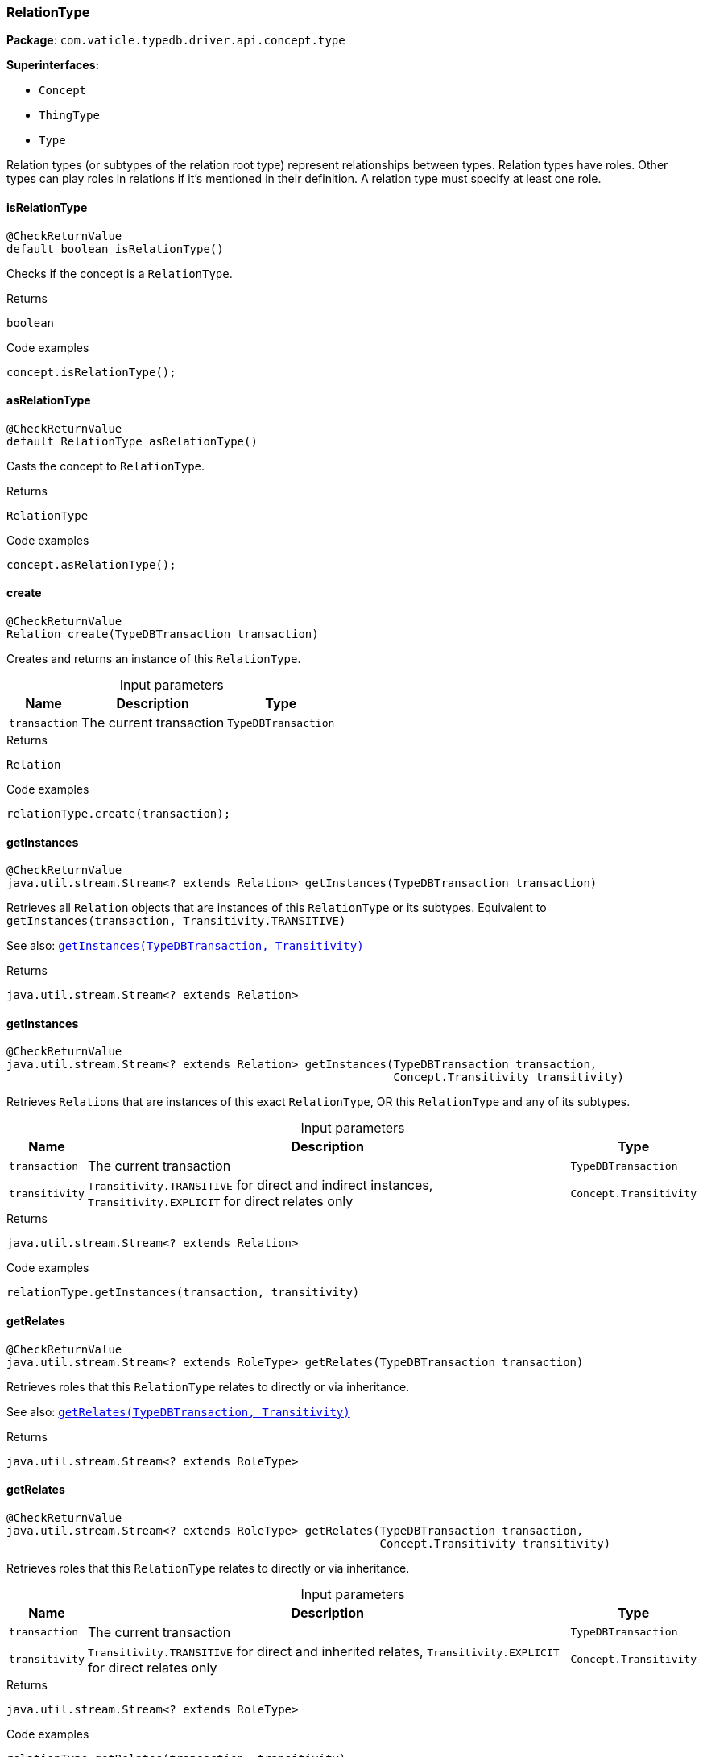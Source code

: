 [#_RelationType]
=== RelationType

*Package*: `com.vaticle.typedb.driver.api.concept.type`

*Superinterfaces:*

* `Concept`
* `ThingType`
* `Type`

Relation types (or subtypes of the relation root type) represent relationships between types. Relation types have roles. Other types can play roles in relations if it’s mentioned in their definition. A relation type must specify at least one role.

// tag::methods[]
[#_RelationType_isRelationType_]
==== isRelationType

[source,java]
----
@CheckReturnValue
default boolean isRelationType()
----

Checks if the concept is a ``RelationType``. 


[caption=""]
.Returns
`boolean`

[caption=""]
.Code examples
[source,java]
----
concept.isRelationType();
----

[#_RelationType_asRelationType_]
==== asRelationType

[source,java]
----
@CheckReturnValue
default RelationType asRelationType()
----

Casts the concept to ``RelationType``. 


[caption=""]
.Returns
`RelationType`

[caption=""]
.Code examples
[source,java]
----
concept.asRelationType();
----

[#_RelationType_create_com_vaticle_typedb_driver_api_TypeDBTransaction]
==== create

[source,java]
----
@CheckReturnValue
Relation create​(TypeDBTransaction transaction)
----

Creates and returns an instance of this ``RelationType``. 


[caption=""]
.Input parameters
[cols="~,~,~"]
[options="header"]
|===
|Name |Description |Type
a| `transaction` a| The current transaction a| `TypeDBTransaction`
|===

[caption=""]
.Returns
`Relation`

[caption=""]
.Code examples
[source,java]
----
relationType.create(transaction);
----

[#_RelationType_getInstances_com_vaticle_typedb_driver_api_TypeDBTransaction]
==== getInstances

[source,java]
----
@CheckReturnValue
java.util.stream.Stream<? extends Relation> getInstances​(TypeDBTransaction transaction)
----

Retrieves all ``Relation`` objects that are instances of this ``RelationType`` or its subtypes. Equivalent to ``getInstances(transaction, Transitivity.TRANSITIVE)``


See also: <<#_getInstances_com_vaticle_typedb_driver_api_TypeDBTransaction_com_vaticle_typedb_driver_api_concept_Concept_Transitivity,``getInstances(TypeDBTransaction, Transitivity)``>>


[caption=""]
.Returns
`java.util.stream.Stream<? extends Relation>`

[#_RelationType_getInstances_com_vaticle_typedb_driver_api_TypeDBTransaction_com_vaticle_typedb_driver_api_concept_Concept_Transitivity]
==== getInstances

[source,java]
----
@CheckReturnValue
java.util.stream.Stream<? extends Relation> getInstances​(TypeDBTransaction transaction,
                                                         Concept.Transitivity transitivity)
----

Retrieves ``Relation``s that are instances of this exact ``RelationType``, OR this ``RelationType`` and any of its subtypes. 


[caption=""]
.Input parameters
[cols="~,~,~"]
[options="header"]
|===
|Name |Description |Type
a| `transaction` a| The current transaction a| `TypeDBTransaction`
a| `transitivity` a| ``Transitivity.TRANSITIVE`` for direct and indirect instances, ``Transitivity.EXPLICIT`` for direct relates only a| `Concept.Transitivity`
|===

[caption=""]
.Returns
`java.util.stream.Stream<? extends Relation>`

[caption=""]
.Code examples
[source,java]
----
relationType.getInstances(transaction, transitivity)
----

[#_RelationType_getRelates_com_vaticle_typedb_driver_api_TypeDBTransaction]
==== getRelates

[source,java]
----
@CheckReturnValue
java.util.stream.Stream<? extends RoleType> getRelates​(TypeDBTransaction transaction)
----

Retrieves roles that this ``RelationType`` relates to directly or via inheritance.


See also: <<#_getRelates_com_vaticle_typedb_driver_api_TypeDBTransaction_com_vaticle_typedb_driver_api_concept_Concept_Transitivity,``getRelates(TypeDBTransaction, Transitivity)``>>


[caption=""]
.Returns
`java.util.stream.Stream<? extends RoleType>`

[#_RelationType_getRelates_com_vaticle_typedb_driver_api_TypeDBTransaction_com_vaticle_typedb_driver_api_concept_Concept_Transitivity]
==== getRelates

[source,java]
----
@CheckReturnValue
java.util.stream.Stream<? extends RoleType> getRelates​(TypeDBTransaction transaction,
                                                       Concept.Transitivity transitivity)
----

Retrieves roles that this ``RelationType`` relates to directly or via inheritance. 


[caption=""]
.Input parameters
[cols="~,~,~"]
[options="header"]
|===
|Name |Description |Type
a| `transaction` a| The current transaction a| `TypeDBTransaction`
a| `transitivity` a| ``Transitivity.TRANSITIVE`` for direct and inherited relates, ``Transitivity.EXPLICIT`` for direct relates only a| `Concept.Transitivity`
|===

[caption=""]
.Returns
`java.util.stream.Stream<? extends RoleType>`

[caption=""]
.Code examples
[source,java]
----
relationType.getRelates(transaction, transitivity);
----

[#_RelationType_getRelates_com_vaticle_typedb_driver_api_TypeDBTransaction_java_lang_String]
==== getRelates

[source,java]
----
@Nullable
@CheckReturnValue
RoleType getRelates​(TypeDBTransaction transaction,
                    java.lang.String roleLabel)
----

Retrieves roles that this ``RelationType`` relates to directly or via inheritance. If ``role_label`` is given, returns a corresponding ``RoleType`` or ``null``. 


[caption=""]
.Input parameters
[cols="~,~,~"]
[options="header"]
|===
|Name |Description |Type
a| `transaction` a| The current transaction a| `TypeDBTransaction`
a| `roleLabel` a| Label of the role we wish to retrieve a| `java.lang.String`
|===

[caption=""]
.Returns
`RoleType`

[caption=""]
.Code examples
[source,java]
----
relationType.getRelates(transaction, roleLabel);
----

[#_RelationType_getRelatesOverridden_com_vaticle_typedb_driver_api_TypeDBTransaction_com_vaticle_typedb_driver_api_concept_type_RoleType]
==== getRelatesOverridden

[source,java]
----
@Nullable
@CheckReturnValue
RoleType getRelatesOverridden​(TypeDBTransaction transaction,
                              RoleType roleType)
----



[caption=""]
.Returns
`RoleType`

[#_RelationType_getRelatesOverridden_com_vaticle_typedb_driver_api_TypeDBTransaction_java_lang_String]
==== getRelatesOverridden

[source,java]
----
@Nullable
@CheckReturnValue
RoleType getRelatesOverridden​(TypeDBTransaction transaction,
                              java.lang.String roleLabel)
----

Retrieves a ``RoleType`` that is overridden by the role with the ``role_label``. 


[caption=""]
.Input parameters
[cols="~,~,~"]
[options="header"]
|===
|Name |Description |Type
a| `transaction` a| The current transaction a| `TypeDBTransaction`
a| `roleLabel` a| Label of the role that overrides an inherited role a| `java.lang.String`
|===

[caption=""]
.Returns
`RoleType`

[caption=""]
.Code examples
[source,java]
----
relationType.getRelatesOverridden(transaction, roleLabel);
----

[#_RelationType_setRelates_com_vaticle_typedb_driver_api_TypeDBTransaction_java_lang_String]
==== setRelates

[source,java]
----
void setRelates​(TypeDBTransaction transaction,
                java.lang.String roleLabel)
----

Sets the new role that this ``RelationType`` relates to.


See also: <<#_setRelates_com_vaticle_typedb_driver_api_TypeDBTransaction_java_lang_String_java_lang_String,``setRelates(TypeDBTransaction, String, String)``>>


[caption=""]
.Returns
`void`

[#_RelationType_setRelates_com_vaticle_typedb_driver_api_TypeDBTransaction_java_lang_String_com_vaticle_typedb_driver_api_concept_type_RoleType]
==== setRelates

[source,java]
----
void setRelates​(TypeDBTransaction transaction,
                java.lang.String roleLabel,
                RoleType overriddenType)
----

Sets the new role that this ``RelationType`` relates to.


See also: <<#_setRelates_com_vaticle_typedb_driver_api_TypeDBTransaction_java_lang_String_java_lang_String,``setRelates(TypeDBTransaction, String, String)``>>


[caption=""]
.Returns
`void`

[#_RelationType_setRelates_com_vaticle_typedb_driver_api_TypeDBTransaction_java_lang_String_java_lang_String]
==== setRelates

[source,java]
----
void setRelates​(TypeDBTransaction transaction,
                java.lang.String roleLabel,
                java.lang.String overriddenLabel)
----

Sets the new role that this ``RelationType`` relates to. If we are setting an overriding type this way, we have to also pass the overridden type as a second argument. 


[caption=""]
.Input parameters
[cols="~,~,~"]
[options="header"]
|===
|Name |Description |Type
a| `transaction` a| The current transaction a| `TypeDBTransaction`
a| `roleLabel` a| The new role for the ``RelationType`` to relate to a| `java.lang.String`
a| `overriddenLabel` a| The label being overridden, if applicable a| `java.lang.String`
|===

[caption=""]
.Returns
`void`

[caption=""]
.Code examples
[source,java]
----
relationType.setRelates(transaction, roleLabel);
 relationType.setRelates(transaction, roleLabel, overriddenLabel);
----

[#_RelationType_unsetRelates_com_vaticle_typedb_driver_api_TypeDBTransaction_com_vaticle_typedb_driver_api_concept_type_RoleType]
==== unsetRelates

[source,java]
----
void unsetRelates​(TypeDBTransaction transaction,
                  RoleType roleType)
----

Disallows this ``RelationType`` from relating to the given role.


See also: <<#_unsetRelates_com_vaticle_typedb_driver_api_TypeDBTransaction_java_lang_String,``unsetRelates(TypeDBTransaction, String)``>>


[caption=""]
.Returns
`void`

[#_RelationType_unsetRelates_com_vaticle_typedb_driver_api_TypeDBTransaction_java_lang_String]
==== unsetRelates

[source,java]
----
void unsetRelates​(TypeDBTransaction transaction,
                  java.lang.String roleLabel)
----

Disallows this ``RelationType`` from relating to the given role. 


[caption=""]
.Input parameters
[cols="~,~,~"]
[options="header"]
|===
|Name |Description |Type
a| `transaction` a| The current transaction a| `TypeDBTransaction`
a| `roleLabel` a| The role to not relate to the relation type. a| `java.lang.String`
|===

[caption=""]
.Returns
`void`

[caption=""]
.Code examples
[source,java]
----
relationType.unsetRelates(transaction, roleLabel);
----

[#_RelationType_getSubtypes_com_vaticle_typedb_driver_api_TypeDBTransaction]
==== getSubtypes

[source,java]
----
@CheckReturnValue
java.util.stream.Stream<? extends RelationType> getSubtypes​(TypeDBTransaction transaction)
----

Retrieves all direct and indirect subtypes of the ``RelationType``. Equivalent to ``getSubtypes(transaction, Transitivity.TRANSITIVE)``


See also: <<#_getSubtypes_com_vaticle_typedb_driver_api_TypeDBTransaction_com_vaticle_typedb_driver_api_concept_Concept_Transitivity,``getSubtypes(TypeDBTransaction, Transitivity)``>>


[caption=""]
.Returns
`java.util.stream.Stream<? extends RelationType>`

[#_RelationType_getSubtypes_com_vaticle_typedb_driver_api_TypeDBTransaction_com_vaticle_typedb_driver_api_concept_Concept_Transitivity]
==== getSubtypes

[source,java]
----
@CheckReturnValue
java.util.stream.Stream<? extends RelationType> getSubtypes​(TypeDBTransaction transaction,
                                                            Concept.Transitivity transitivity)
----

Retrieves all direct and indirect (or direct only) subtypes of the ``RelationType``. 


[caption=""]
.Input parameters
[cols="~,~,~"]
[options="header"]
|===
|Name |Description |Type
a| `transaction` a| The current transaction a| `TypeDBTransaction`
a| `transitivity` a| ``Transitivity.TRANSITIVE`` for direct and indirect subtypes, ``Transitivity.EXPLICIT`` for direct subtypes only a| `Concept.Transitivity`
|===

[caption=""]
.Returns
`java.util.stream.Stream<? extends RelationType>`

[caption=""]
.Code examples
[source,java]
----
relationType.getSubtypes(transaction, transitivity);
----

[#_RelationType_setSupertype_com_vaticle_typedb_driver_api_TypeDBTransaction_com_vaticle_typedb_driver_api_concept_type_RelationType]
==== setSupertype

[source,java]
----
void setSupertype​(TypeDBTransaction transaction,
                  RelationType superRelationType)
----

Sets the supplied ``RelationType`` as the supertype of the current ``RelationType``. 


[caption=""]
.Input parameters
[cols="~,~,~"]
[options="header"]
|===
|Name |Description |Type
a| `transaction` a| The current transaction a| `TypeDBTransaction`
a| `superRelationType` a| The ``RelationType`` to set as the supertype of this ``RelationType`` a| `RelationType`
|===

[caption=""]
.Returns
`void`

[caption=""]
.Code examples
[source,java]
----
relationType.setSupertype(transaction, superRelationType);
----

[#_RelationType_asAttribute_]
==== asAttribute

[source,java]
----
default Attribute asAttribute()
----

Casts the concept to ``Attribute``. 


[caption=""]
.Returns
`Attribute`

[caption=""]
.Code examples
[source,java]
----
concept.asAttribute();
----

[#_RelationType_asAttributeType_]
==== asAttributeType

[source,java]
----
default AttributeType asAttributeType()
----

Casts the concept to ``AttributeType``. 


[caption=""]
.Returns
`AttributeType`

[caption=""]
.Code examples
[source,java]
----
concept.asAttributeType();
----

[#_RelationType_asEntity_]
==== asEntity

[source,java]
----
default Entity asEntity()
----

Casts the concept to ``Entity``. 


[caption=""]
.Returns
`Entity`

[caption=""]
.Code examples
[source,java]
----
concept.asEntity();
----

[#_RelationType_asEntityType_]
==== asEntityType

[source,java]
----
default EntityType asEntityType()
----

Casts the concept to ``EntityType``. 


[caption=""]
.Returns
`EntityType`

[caption=""]
.Code examples
[source,java]
----
concept.asEntityType();
----

[#_RelationType_asRelation_]
==== asRelation

[source,java]
----
default Relation asRelation()
----

Casts the concept to ``Relation``. 


[caption=""]
.Returns
`Relation`

[caption=""]
.Code examples
[source,java]
----
concept.asRelation();
----

[#_RelationType_asRoleType_]
==== asRoleType

[source,java]
----
default RoleType asRoleType()
----

Casts the concept to ``RoleType``. 


[caption=""]
.Returns
`RoleType`

[caption=""]
.Code examples
[source,java]
----
concept.asRoleType();
----

[#_RelationType_asThing_]
==== asThing

[source,java]
----
default Thing asThing()
----

Casts the concept to ``Thing``. 


[caption=""]
.Returns
`Thing`

[caption=""]
.Code examples
[source,java]
----
concept.asThing();
----

[#_RelationType_asValue_]
==== asValue

[source,java]
----
default Value asValue()
----

Casts the concept to ``Value``. 


[caption=""]
.Returns
`Value`

[caption=""]
.Code examples
[source,java]
----
concept.asValue();
----

[#_RelationType_isAttribute_]
==== isAttribute

[source,java]
----
@CheckReturnValue
default boolean isAttribute()
----

Checks if the concept is an ``Attribute``. 


[caption=""]
.Returns
`boolean`

[caption=""]
.Code examples
[source,java]
----
concept.isAttribute();
----

[#_RelationType_isAttributeType_]
==== isAttributeType

[source,java]
----
@CheckReturnValue
default boolean isAttributeType()
----

Checks if the concept is an ``AttributeType``. 


[caption=""]
.Returns
`boolean`

[caption=""]
.Code examples
[source,java]
----
concept.isAttributeType();
----

[#_RelationType_isEntity_]
==== isEntity

[source,java]
----
@CheckReturnValue
default boolean isEntity()
----

Checks if the concept is an ``Entity``. 


[caption=""]
.Returns
`boolean`

[caption=""]
.Code examples
[source,java]
----
concept.isEntity();
----

[#_RelationType_isEntityType_]
==== isEntityType

[source,java]
----
@CheckReturnValue
default boolean isEntityType()
----

Checks if the concept is an ``EntityType``. 


[caption=""]
.Returns
`boolean`

[caption=""]
.Code examples
[source,java]
----
concept.isEntityType();
----

[#_RelationType_isRelation_]
==== isRelation

[source,java]
----
@CheckReturnValue
default boolean isRelation()
----

Checks if the concept is a ``Relation``. 


[caption=""]
.Returns
`boolean`

[caption=""]
.Code examples
[source,java]
----
concept.isRelation();
----

[#_RelationType_isRoleType_]
==== isRoleType

[source,java]
----
@CheckReturnValue
default boolean isRoleType()
----

Checks if the concept is a ``RoleType``. 


[caption=""]
.Returns
`boolean`

[caption=""]
.Code examples
[source,java]
----
concept.isRoleType();
----

[#_RelationType_isThing_]
==== isThing

[source,java]
----
@CheckReturnValue
default boolean isThing()
----

Checks if the concept is a ``Thing``. 


[caption=""]
.Returns
`boolean`

[caption=""]
.Code examples
[source,java]
----
concept.isThing();
----

[#_RelationType_isValue_]
==== isValue

[source,java]
----
@CheckReturnValue
default boolean isValue()
----

Checks if the concept is a ``Value``. 


[caption=""]
.Returns
`boolean`

[caption=""]
.Code examples
[source,java]
----
concept.isValue();
----

// end::methods[]

